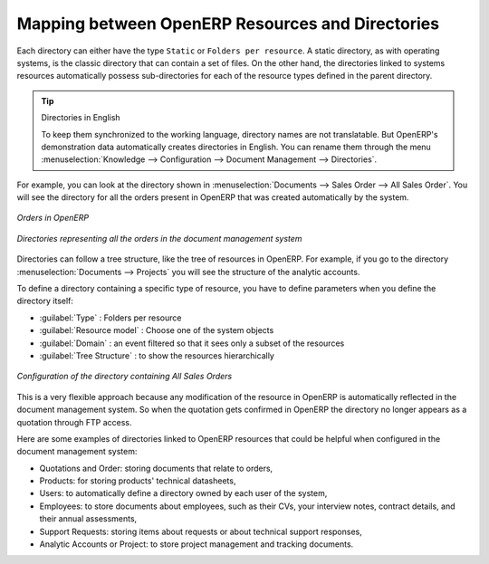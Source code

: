 
Mapping between OpenERP Resources and Directories
=================================================

Each directory can either have the type ``Static`` or ``Folders per resource``. A static directory, as
with operating systems, is the classic directory that can contain a set of files. On the other hand, the directories
linked to systems resources automatically possess sub-directories for each of the resource types defined in
the parent directory.

.. tip:: Directories in English

    To keep them synchronized to the working language, directory names are not translatable.
    But OpenERP's demonstration data automatically creates directories in English.
    You can rename them through the menu :menuselection:`Knowledge --> Configuration --> Document Management -->
    Directories`.

For example, you can look at the directory shown in :menuselection:`Documents --> Sales Order
--> All Sales Order`. You will see the directory for all the orders present in OpenERP that was
created automatically by the system.

.. figure::  images/document_sale.png
   :scale: 75
   :align: center

   *Orders in OpenERP*

.. figure::  images/document_ftp_sale.png
   :scale: 75
   :align: center

   *Directories representing all the orders in the document management system*

Directories can follow a tree structure, like the tree of resources in OpenERP. For example, if you go to the
directory :menuselection:`Documents --> Projects` you will see the structure of the analytic
accounts.

To define a directory containing a specific type of resource, you have to define parameters when you
define the directory itself:

* :guilabel:`Type` : Folders per resource

* :guilabel:`Resource model` : Choose one of the system objects

* :guilabel:`Domain` :  an event filtered so that it sees only a subset of the resources

* :guilabel:`Tree Structure` : to show the resources hierarchically

.. figure::  images/document_dir_form.png
   :scale: 75
   :align: center

   *Configuration of the directory containing All Sales Orders*

This is a very flexible approach because any modification of the resource in OpenERP is
automatically reflected in the document management system. So when the quotation gets confirmed in
OpenERP the directory no longer appears as a quotation through FTP access.

Here are some examples of directories linked to OpenERP resources that could be helpful when
configured in the document management system:

* Quotations and Order: storing documents that relate to orders,

* Products: for storing products' technical datasheets,

* Users: to automatically define a directory owned by each user of the system,

* Employees: to store documents about employees, such as their CVs, your interview notes, contract
  details, and their annual assessments,

* Support Requests: storing items about requests or about technical support responses,

* Analytic Accounts or Project: to store project management and tracking documents.


.. Copyright © Open Object Press. All rights reserved.

.. You may take electronic copy of this publication and distribute it if you don't
.. change the content. You can also print a copy to be read by yourself only.

.. We have contracts with different publishers in different countries to sell and
.. distribute paper or electronic based versions of this book (translated or not)
.. in bookstores. This helps to distribute and promote the OpenERP product. It
.. also helps us to create incentives to pay contributors and authors using author
.. rights of these sales.

.. Due to this, grants to translate, modify or sell this book are strictly
.. forbidden, unless Tiny SPRL (representing Open Object Press) gives you a
.. written authorisation for this.

.. Many of the designations used by manufacturers and suppliers to distinguish their
.. products are claimed as trademarks. Where those designations appear in this book,
.. and Open Object Press was aware of a trademark claim, the designations have been
.. printed in initial capitals.

.. While every precaution has been taken in the preparation of this book, the publisher
.. and the authors assume no responsibility for errors or omissions, or for damages
.. resulting from the use of the information contained herein.

.. Published by Open Object Press, Grand Rosière, Belgium
